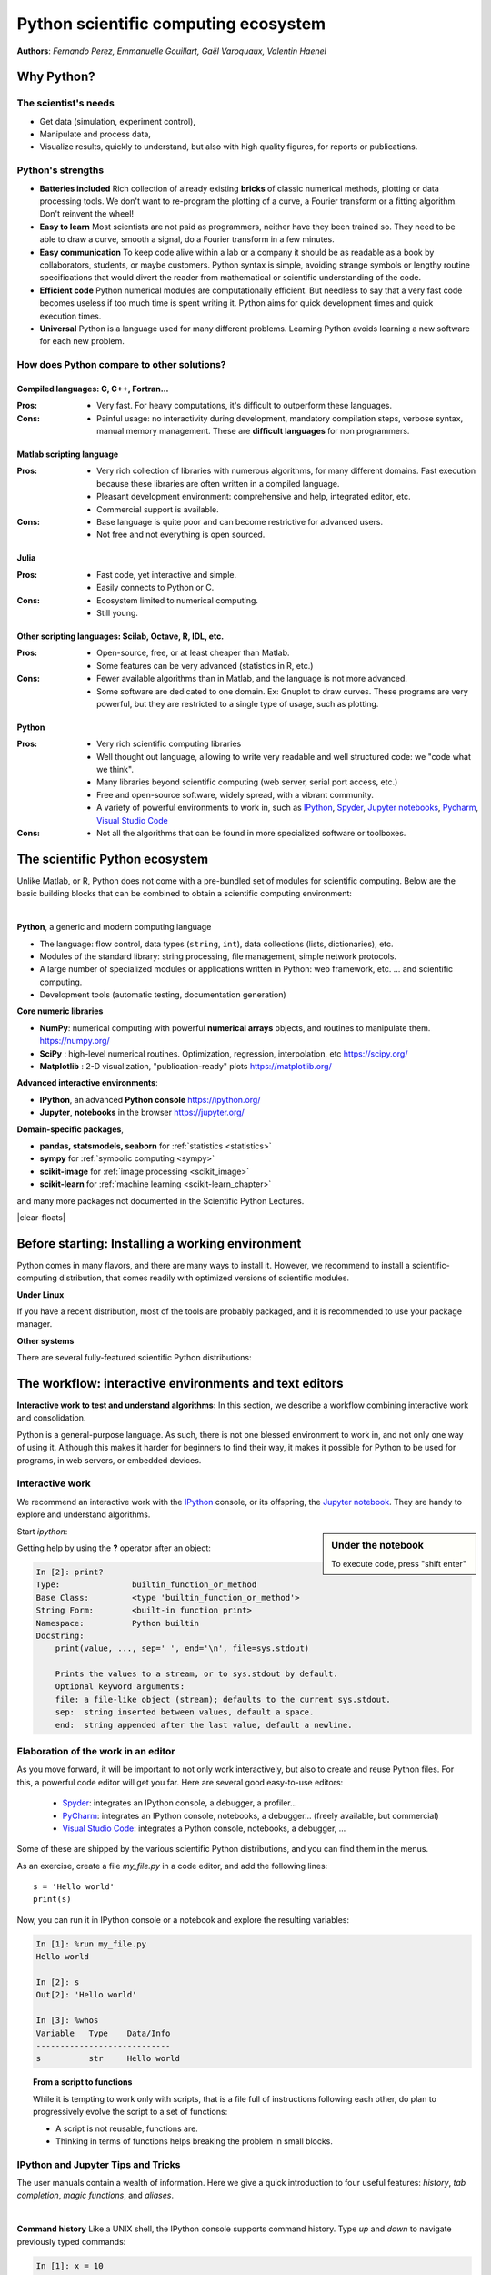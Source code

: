 Python scientific computing ecosystem
======================================

**Authors**: *Fernando Perez, Emmanuelle Gouillart, Gaël Varoquaux,
Valentin Haenel*

Why Python?
------------

The scientist's needs
.......................

* Get data (simulation, experiment control),

* Manipulate and process data,

* Visualize results, quickly to understand, but also with high quality
  figures, for reports or publications.

Python's strengths
..................

* **Batteries included** Rich collection of already existing **bricks**
  of classic numerical methods, plotting or data processing tools. We
  don't want to re-program the plotting of a curve, a Fourier transform
  or a fitting algorithm. Don't reinvent the wheel!

* **Easy to learn** Most scientists are not paid as programmers, neither
  have they been trained so. They need to be able to draw a curve, smooth
  a signal, do a Fourier transform in a few minutes.

* **Easy communication** To keep code alive within a lab or a company
  it should be as readable as a book by collaborators, students, or
  maybe customers. Python syntax is simple, avoiding strange symbols or
  lengthy routine specifications that would divert the reader from
  mathematical or scientific understanding of the code.

* **Efficient code** Python numerical modules are computationally
  efficient. But needless to say that a very fast code becomes useless if
  too much time is spent writing it. Python aims for quick development
  times and quick execution times.

* **Universal** Python is a language used for many different problems.
  Learning Python avoids learning a new software for each new problem.

How does Python compare to other solutions?
............................................

Compiled languages: C, C++, Fortran...
~~~~~~~~~~~~~~~~~~~~~~~~~~~~~~~~~~~~~~~

:Pros:

  * Very fast. For heavy computations, it's difficult to outperform these
    languages.

:Cons:

  * Painful usage: no interactivity during development, mandatory
    compilation steps, verbose syntax, manual memory management. These
    are **difficult languages** for non programmers.

Matlab scripting language
~~~~~~~~~~~~~~~~~~~~~~~~~

:Pros:

  * Very rich collection of libraries with numerous algorithms, for many
    different domains. Fast execution because these libraries are often written
    in a compiled language.

  * Pleasant development environment: comprehensive and help, integrated
    editor, etc.

  * Commercial support is available.

:Cons:

  * Base language is quite poor and can become restrictive for advanced users.

  * Not free and not everything is open sourced.

Julia
~~~~~~~

:Pros:

  * Fast code, yet interactive and simple.

  * Easily connects to Python or C.

:Cons:

  * Ecosystem limited to numerical computing.

  * Still young.

Other scripting languages: Scilab, Octave, R, IDL, etc.
~~~~~~~~~~~~~~~~~~~~~~~~~~~~~~~~~~~~~~~~~~~~~~~~~~~~~~~~~~~~~

:Pros:

  * Open-source, free, or at least cheaper than Matlab.

  * Some features can be very advanced (statistics in R, etc.)

:Cons:

  * Fewer available algorithms than in Matlab, and the language
    is not more advanced.

  * Some software are dedicated to one domain. Ex: Gnuplot to draw
    curves. These programs are very powerful, but they are restricted to
    a single type of usage, such as plotting.

Python
~~~~~~

:Pros:

  * Very rich scientific computing libraries

  * Well thought out language, allowing to write very readable and well
    structured code: we "code what we think".

  * Many libraries beyond scientific computing (web server,
    serial port access, etc.)

  * Free and open-source software, widely spread, with a vibrant community.

  * A variety of powerful environments to work in, such as
    `IPython <https://ipython.readthedocs.io/en/stable/>`__,
    `Spyder <https://www.spyder-ide.org/>`__,
    `Jupyter notebooks <https://jupyter.org/>`__,
    `Pycharm <https://www.jetbrains.com/pycharm>`__,
    `Visual Studio Code <https://code.visualstudio.com/docs/languages/python>`__

:Cons:

  * Not all the algorithms that can be found in more specialized
    software or toolboxes.

The scientific Python ecosystem
-------------------------------

Unlike Matlab, or R, Python does not come with a pre-bundled set
of modules for scientific computing. Below are the basic building blocks
that can be combined to obtain a scientific computing environment:

|

**Python**, a generic and modern computing language

* The language: flow control, data types (``string``, ``int``),
  data collections (lists, dictionaries), etc.

* Modules of the standard library: string processing, file
  management, simple network protocols.

* A large number of specialized modules or applications written in
  Python: web framework, etc. ... and scientific
  computing.

* Development tools (automatic testing, documentation generation)

.. seealso::

   :ref:`chapter on Python language <python_language_chapter>`

**Core numeric libraries**

* **NumPy**: numerical computing with powerful **numerical arrays**
  objects, and routines to manipulate them. https://numpy.org/

  .. seealso::

     :ref:`chapter on numpy <numpy>`

* **SciPy** : high-level numerical routines.
  Optimization, regression, interpolation, etc https://scipy.org/

  .. seealso::

    :ref:`chapter on SciPy <scipy>`

* **Matplotlib** : 2-D visualization, "publication-ready" plots
  https://matplotlib.org/

  .. seealso::

    :ref:`chapter on matplotlib <matplotlib>`

**Advanced interactive environments**:

* **IPython**, an advanced **Python console** https://ipython.org/

* **Jupyter**, **notebooks** in the browser https://jupyter.org/


**Domain-specific packages**,

* **pandas, statsmodels, seaborn** for :ref:`statistics <statistics>`

* **sympy** for :ref:`symbolic computing <sympy>`

* **scikit-image** for :ref:`image processing <scikit_image>`

* **scikit-learn** for :ref:`machine learning <scikit-learn_chapter>`

and many more packages not documented in the Scientific Python Lectures.

.. seealso::

   :ref:`chapters on advanced topics <advanced_topics_part>`

   :ref:`chapters on packages and applications <applications_part>`

|clear-floats|

..
    >>> import numpy as np


Before starting: Installing a working environment
--------------------------------------------------
Python comes in many flavors, and there are many ways to install it.
However, we recommend to install a scientific-computing distribution,
that comes readily with optimized versions of scientific modules.

**Under Linux**

If you have a recent distribution, most of the tools are probably
packaged, and it is recommended to use your package manager.

**Other systems**

There are several fully-featured scientific Python distributions:


.. rst-class:: horizontal

  * `Anaconda <https://www.anaconda.com/download/>`_
  * `WinPython <https://winpython.github.io>`_


The workflow: interactive environments and text editors
----------------------------------------------------------

**Interactive work to test and understand algorithms:** In this section, we
describe a workflow combining interactive work and consolidation.

Python is a general-purpose language. As such, there is not one blessed
environment to work in, and not only one way of using it. Although
this makes it harder for beginners to find their way, it makes it
possible for Python to be used for programs, in web servers, or
embedded devices.

.. _interactive_work:

Interactive work
.................

We recommend an interactive work with the `IPython
<https://ipython.org>`__ console, or its offspring, the `Jupyter notebook
<https://docs.jupyter.org/en/latest/content-quickstart.html>`_. They
are handy to explore and understand algorithms.

.. sidebar:: Under the notebook

   To execute code, press "shift enter"

Start `ipython`:

.. ipython::

    In [1]: print('Hello world')
    He world

Getting help by using the **?** operator after an object:

.. sourcecode:: ipython

    In [2]: print?
    Type:               builtin_function_or_method
    Base Class:         <type 'builtin_function_or_method'>
    String Form:        <built-in function print>
    Namespace:          Python builtin
    Docstring:
        print(value, ..., sep=' ', end='\n', file=sys.stdout)

        Prints the values to a stream, or to sys.stdout by default.
        Optional keyword arguments:
        file: a file-like object (stream); defaults to the current sys.stdout.
        sep:  string inserted between values, default a space.
        end:  string appended after the last value, default a newline.

.. seealso::

    * IPython user manual: https://ipython.readthedocs.io/en/stable/

    * Jupyter Notebook QuickStart:
      https://jupyter.readthedocs.io/en/latest/content-quickstart.html

Elaboration of the work in an editor
..........................................

As you move forward, it will be important to not only work interactively,
but also to create and reuse Python files. For this, a powerful code editor
will get you far. Here are several good easy-to-use editors:

  * `Spyder <https://www.spyder-ide.org/>`_: integrates an IPython
    console, a debugger, a profiler...
  * `PyCharm <https://www.jetbrains.com/pycharm>`_: integrates an IPython
    console, notebooks, a debugger... (freely available,
    but commercial)
  * `Visual Studio Code <https://code.visualstudio.com/docs/languages/python>`_:
    integrates a Python console, notebooks, a debugger, ...

Some of these are shipped by the various scientific Python distributions,
and you can find them in the menus.


As an exercise, create a file `my_file.py` in a code editor, and add the
following lines::

    s = 'Hello world'
    print(s)

Now, you can run it in IPython console or a notebook and explore the
resulting variables:

.. sourcecode:: ipython

    In [1]: %run my_file.py
    Hello world

    In [2]: s
    Out[2]: 'Hello world'

    In [3]: %whos
    Variable   Type    Data/Info
    ----------------------------
    s          str     Hello world


.. topic:: **From a script to functions**

    While it is tempting to work only with scripts, that is a file full
    of instructions following each other, do plan to progressively evolve
    the script to a set of functions:

    * A script is not reusable, functions are.

    * Thinking in terms of functions helps breaking the problem in small
      blocks.


IPython and Jupyter Tips and Tricks
....................................

The user manuals contain a wealth of information. Here we give a quick
introduction to four useful features: *history*, *tab completion*, *magic
functions*, and *aliases*.

|

**Command history** Like a UNIX shell, the IPython console supports
command history. Type *up* and *down* to navigate previously typed
commands:

.. sourcecode:: ipython

    In [1]: x = 10

    In [2]: <UP>

    In [2]: x = 10

|

**Tab completion** Tab completion, is a convenient way to explore the
structure of any object you’re dealing with. Simply type object_name.<TAB> to
view the object’s attributes. Besides Python objects and keywords, tab
completion also works on file and directory names.*

.. sourcecode:: ipython

    In [1]: x = 10

    In [2]: x.<TAB>
    x.bit_length   x.denominator  x.imag         x.real
    x.conjugate    x.from_bytes   x.numerator    x.to_bytes


|

**Magic functions**
The console and the notebooks support so-called *magic* functions by prefixing a command with the
``%`` character. For example, the ``run`` and ``whos`` functions from the
previous section are magic functions. Note that, the setting ``automagic``,
which is enabled by default, allows you to omit the preceding ``%`` sign. Thus,
you can just type the magic function and it will work.

Other useful magic functions are:

* ``%cd`` to change the current directory.

  .. sourcecode:: ipython

    In [1]: cd /tmp
    /tmp

* ``%cpaste`` allows you to paste code, especially code from websites which has
  been prefixed with the standard Python prompt (e.g. ``>>>``) or with an ipython
  prompt, (e.g. ``in [3]``):

  .. sourcecode:: ipython

    In [2]: %cpaste
    Pasting code; enter '--' alone on the line to stop or use Ctrl-D.
    :>>> for i in range(3):
    :...     print(i)
    :--
    0
    1
    2

* ``%timeit`` allows you to time the execution of short snippets using the
  ``timeit`` module from the standard library:

  .. sourcecode:: ipython

      In [3]: %timeit x = 10
      10000000 loops, best of 3: 39 ns per loop

  .. seealso:: :ref:`Chapter on optimizing code <optimizing_code_chapter>`

* ``%debug`` allows you to enter post-mortem debugging. That is to say, if the
  code you try to execute, raises an exception, using ``%debug`` will enter the
  debugger at the point where the exception was thrown.

  .. sourcecode:: ipython

    In [4]: x === 10
      File "<ipython-input-6-12fd421b5f28>", line 1
        x === 10
            ^
    SyntaxError: invalid syntax


    In [5]: %debug
    > /.../IPython/core/compilerop.py (87)ast_parse()
         86         and are passed to the built-in compile function."""
    ---> 87         return compile(source, filename, symbol, self.flags | PyCF_ONLY_AST, 1)
         88

    ipdb>locals()
    {'source': u'x === 10\n', 'symbol': 'exec', 'self':
    <IPython.core.compilerop.CachingCompiler instance at 0x2ad8ef0>,
    'filename': '<ipython-input-6-12fd421b5f28>'}

  .. seealso:: :ref:`Chapter on debugging <debugging_chapter>`

|

**Aliases**
Furthermore IPython ships with various *aliases* which emulate common UNIX
command line tools such as ``ls`` to list files, ``cp`` to copy files and ``rm`` to
remove files (a full list of aliases is shown when typing ``alias``).

.. topic:: **Getting help**

    * The built-in cheat-sheet is accessible via the ``%quickref`` magic
      function.

    * A list of all available magic functions is shown when typing ``%magic``.

.. :vim:spell:
